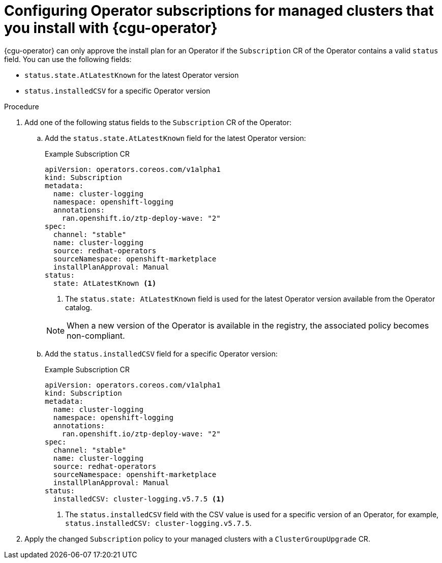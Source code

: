 // Module included in the following assemblies:
// Epic CNF-2600 (CNF-2133) (4.10), Story TELCODOCS-285
// * scalability_and_performance/cnf-talm-for-cluster-upgrades.adoc

:_content-type: PROCEDURE
[id="talo-about-subscription-crs_{context}"]
= Configuring Operator subscriptions for managed clusters that you install with {cgu-operator}

{cgu-operator} can only approve the install plan for an Operator if the `Subscription` CR of the Operator contains a valid `status` field. You can use the following fields:

* `status.state.AtLatestKnown` for the latest Operator version
* `status.installedCSV` for a specific Operator version

.Procedure

. Add one of the following status fields to the `Subscription` CR of the Operator:

.. Add the `status.state.AtLatestKnown` field for the latest Operator version:
+
.Example Subscription CR
[source,yaml]
----
apiVersion: operators.coreos.com/v1alpha1
kind: Subscription
metadata:
  name: cluster-logging
  namespace: openshift-logging
  annotations:
    ran.openshift.io/ztp-deploy-wave: "2"
spec:
  channel: "stable"
  name: cluster-logging
  source: redhat-operators
  sourceNamespace: openshift-marketplace
  installPlanApproval: Manual
status:
  state: AtLatestKnown <1>
----
<1> The `status.state: AtLatestKnown` field is used for the latest Operator version available from the Operator catalog.

+
[NOTE]
====
When a new version of the Operator is available in the registry, the associated policy becomes non-compliant.
====

.. Add the `status.installedCSV` field for a specific Operator version:
+
.Example Subscription CR
[source,yaml]
----
apiVersion: operators.coreos.com/v1alpha1
kind: Subscription
metadata:
  name: cluster-logging
  namespace: openshift-logging
  annotations:
    ran.openshift.io/ztp-deploy-wave: "2"
spec:
  channel: "stable"
  name: cluster-logging
  source: redhat-operators
  sourceNamespace: openshift-marketplace
  installPlanApproval: Manual
status:
  installedCSV: cluster-logging.v5.7.5 <1>
----
<1> The `status.installedCSV` field with the CSV value is used for a specific version of an Operator, for example, `status.installedCSV: cluster-logging.v5.7.5`.

+
. Apply the changed `Subscription` policy to your managed clusters with a `ClusterGroupUpgrade` CR.